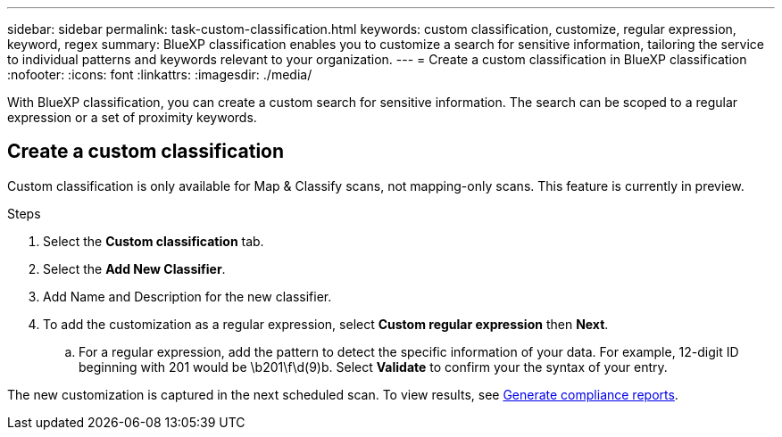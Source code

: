 ---
sidebar: sidebar
permalink: task-custom-classification.html
keywords: custom classification, customize, regular expression, keyword, regex
summary: BlueXP classification enables you to customize a search for sensitive information, tailoring the service to individual patterns and keywords relevant to your organization.
---
= Create a custom classification in BlueXP classification
:nofooter:
:icons: font
:linkattrs:
:imagesdir: ./media/

[.lead]
With BlueXP classification, you can create a custom search for sensitive information. The search can be scoped to a regular expression or a set of proximity keywords. 

== Create a custom classification

Custom classification is only available for Map & Classify scans, not mapping-only scans. This feature is currently in preview. 

.Steps
. Select the **Custom classification** tab. 
. Select the **Add New Classifier**.
. Add Name and Description for the new classifier. 
. To add the customization as a regular expression, select **Custom regular expression** then  **Next**. 

.. For a regular expression, add the pattern to detect the specific information of your data. For example, 12-digit ID beginning with 201 would be \b201\f\d(9)b. Select **Validate** to confirm your the syntax of your entry. 

The new customization is captured in the next scheduled scan. To view results, see xref:task-generating-compliance-reports.html[Generate compliance reports].